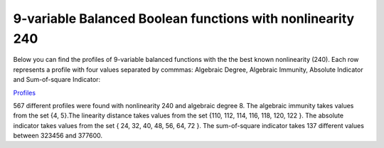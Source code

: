 ***********************************************************
9-variable Balanced Boolean functions with nonlinearity 240
***********************************************************

Below you can find the profiles of 9-variable balanced functions with the the best known nonlinearity (240). Each row represents a profile with four values separated by commmas: Algebraic Degree, Algebraic Immunity, Absolute Indicator and Sum-of-square Indicator:

`Profiles <https://raw.githubusercontent.com/jacubero/VBF/master/nl240/240b.cri>`_

567 different profiles were found with nonlinearity 240 and algebraic degree 8. The algebraic immunity takes values from the set {4, 5}.The linearity distance takes values from the set {110, 112, 114, 116, 118, 120, 122 }. The absolute indicator takes values from the set { 24, 32, 40, 48, 56, 64, 72 }. The sum-of-square indicator takes 137 different values between 323456 and 377600.
